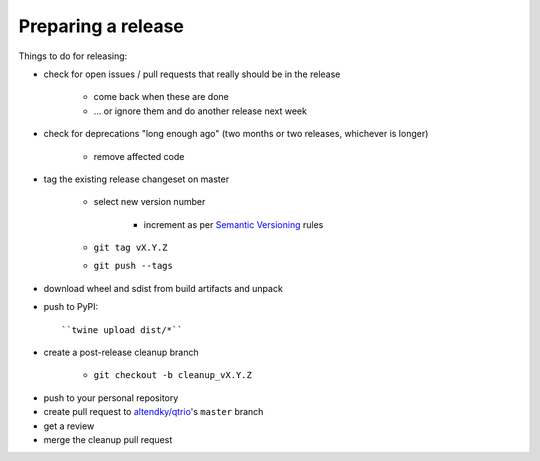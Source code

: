 .. _releasing:

Preparing a release
-------------------

Things to do for releasing:

* check for open issues / pull requests that really should be in the release

   + come back when these are done

   + … or ignore them and do another release next week

* check for deprecations "long enough ago" (two months or two releases, whichever is longer)

   + remove affected code

* tag the existing release changeset on master

   + select new version number

      - increment as per `Semantic Versioning <https://semver.org/>`_ rules

   + ``git tag vX.Y.Z``

   + ``git push --tags``

* download wheel and sdist from build artifacts and unpack

* push to PyPI::

    ``twine upload dist/*``

* create a post-release cleanup branch

   + ``git checkout -b cleanup_vX.Y.Z``

..
   https://github.com/twisted/towncrier/pull/271

   + ``towncrier build --yes --name QTrio``

   + ``git commit -m 'Cleanup for release vX.Y.Z'``

* push to your personal repository

* create pull request to `altendky/qtrio <https://github.com/altendky/qtrio/pulls>`_'s
  ``master`` branch

* get a review

* merge the cleanup pull request

